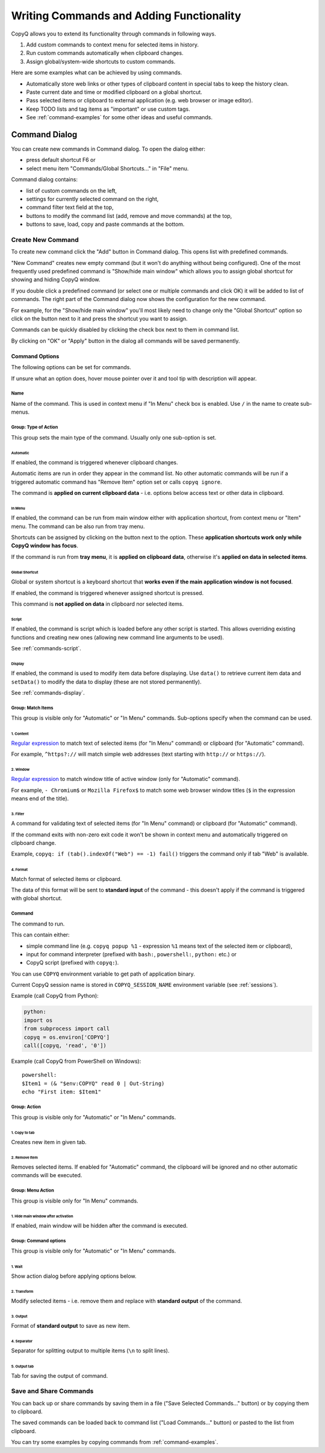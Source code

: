 .. _writing-commands:

Writing Commands and Adding Functionality
=========================================

CopyQ allows you to extend its functionality through commands in
following ways.

1. Add custom commands to context menu for selected items in history.
2. Run custom commands automatically when clipboard changes.
3. Assign global/system-wide shortcuts to custom commands.

Here are some examples what can be achieved by using commands.

-  Automatically store web links or other types of clipboard content in
   special tabs to keep the history clean.
-  Paste current date and time or modified clipboard on a global
   shortcut.
-  Pass selected items or clipboard to external application (e.g. web
   browser or image editor).
-  Keep TODO lists and tag items as "important" or use custom tags.
-  See :ref:`command-examples` for some other ideas and useful commands.

Command Dialog
--------------

You can create new commands in Command dialog. To open the dialog
either:

- press default shortcut F6 or
- select menu item "Commands/Global Shortcuts..." in "File" menu.

Command dialog contains:

- list of custom commands on the left,
- settings for currently selected command on the right,
- command filter text field at the top,
- buttons to modify the command list (add, remove and move commands) at the top,
- buttons to save, load, copy and paste commands at the bottom.

Create New Command
~~~~~~~~~~~~~~~~~~

To create new command click the "Add" button in Command dialog. This
opens list with predefined commands.

"New Command" creates new empty command (but it won't do anything
without being configured). One of the most frequently used predefined
command is "Show/hide main window" which allows you to assign global
shortcut for showing and hiding CopyQ window.

If you double click a predefined command (or select one or multiple
commands and click OK) it will be added to list of commands. The right
part of the Command dialog now shows the configuration for the new
command.

For example, for the "Show/hide main window" you'll most likely need to
change only the "Global Shortcut" option so click on the button next to
it and press the shortcut you want to assign.

Commands can be quickly disabled by clicking the check box next to them
in command list.

By clicking on "OK" or "Apply" button in the dialog all commands will be
saved permanently.

Command Options
^^^^^^^^^^^^^^^

The following options can be set for commands.

If unsure what an option does, hover mouse pointer over it and tool tip
with description will appear.

Name
''''

Name of the command. This is used in context menu if "In Menu" check box
is enabled. Use ``/`` in the name to create sub-menus.

Group: Type of Action
'''''''''''''''''''''

This group sets the main type of the command. Usually only one
sub-option is set.

Automatic
"""""""""

If enabled, the command is triggered whenever clipboard changes.

Automatic items are run in order they appear in the command list. No
other automatic commands will be run if a triggered automatic command
has "Remove Item" option set or calls ``copyq ignore``.

The command is **applied on current clipboard data** - i.e. options
below access text or other data in clipboard.

In Menu
"""""""

If enabled, the command can be run from main window either with
application shortcut, from context menu or "Item" menu. The command can
be also run from tray menu.

Shortcuts can be assigned by clicking on the button next to the option.
These **application shortcuts work only while CopyQ window has focus**.

If the command is run from **tray menu**, it is **applied on clipboard
data**, otherwise it's **applied on data in selected items**.

Global Shortcut
"""""""""""""""

Global or system shortcut is a keyboard shortcut that **works even if the main
application window is not focused**.

If enabled, the command is triggered whenever assigned shortcut is pressed.

This command is **not applied on data** in clipboard nor selected items.

.. _command-dialog-script:

Script
""""""

If enabled, the command is script which is loaded before any other script is
started. This allows overriding existing functions and creating new ones
(allowing new command line arguments to be used).

See :ref:`commands-script`.

.. _command-dialog-display:

Display
"""""""

If enabled, the command is used to modify item data before displaying. Use
``data()`` to retrieve current item data and ``setData()`` to modify the data
to display (these are not stored permanently).

See :ref:`commands-display`.

Group: Match Items
''''''''''''''''''

This group is visible only for "Automatic" or "In Menu" commands.
Sub-options specify when the command can be used.

1. Content
""""""""""

`Regular expression <https://doc.qt.io/qt-4.8/qregexp.html#introduction>`__
to match text of selected items (for "In Menu" command) or clipboard
(for "Automatic" command).

For example, ``^https?://`` will match simple web addresses (text
starting with ``http://`` or ``https://``).

2. Window
"""""""""

`Regular expression <https://doc.qt.io/qt-4.8/qregexp.html#introduction>`__
to match window title of active window (only for "Automatic" command).

For example, ``- Chromium$`` or ``Mozilla Firefox$`` to match some web
browser window titles (``$`` in the expression means end of the title).

3. Filter
"""""""""

A command for validating text of selected items (for "In Menu" command)
or clipboard (for "Automatic" command).

If the command exits with non-zero exit code it won't be shown in
context menu and automatically triggered on clipboard change.

Example, ``copyq: if (tab().indexOf("Web") == -1) fail()`` triggers the
command only if tab "Web" is available.

4. Format
"""""""""

Match format of selected items or clipboard.

The data of this format will be sent to **standard input** of the
command - this doesn't apply if the command is triggered with global
shortcut.

Command
'''''''

The command to run.

This can contain either:

- simple command line (e.g. ``copyq popup %1`` - expression ``%1`` means text of the selected item or clipboard),
- input for command interpreter (prefixed with ``bash:``, ``powershell:``, ``python:`` etc.) or
- CopyQ script (prefixed with ``copyq:``).

You can use ``COPYQ`` environment variable to get path of application
binary.

Current CopyQ session name is stored in ``COPYQ_SESSION_NAME``
environment variable (see :ref:`sessions`).

Example (call CopyQ from Python):

.. code-block:: python

    python:
    import os
    from subprocess import call
    copyq = os.environ['COPYQ']
    call([copyq, 'read', '0'])

Example (call CopyQ from PowerShell on Windows):

::

    powershell:
    $Item1 = (& "$env:COPYQ" read 0 | Out-String)
    echo "First item: $Item1"

Group: Action
'''''''''''''

This group is visible only for "Automatic" or "In Menu" commands.

1. Copy to tab
""""""""""""""

Creates new item in given tab.

2. Remove Item
""""""""""""""

Removes selected items. If enabled for "Automatic" command, the
clipboard will be ignored and no other automatic commands will be
executed.

Group: Menu Action
''''''''''''''''''

This group is visible only for "In Menu" commands.

1. Hide main window after activation
""""""""""""""""""""""""""""""""""""

If enabled, main window will be hidden after the command is executed.

Group: Command options
''''''''''''''''''''''

This group is visible only for "Automatic" or "In Menu" commands.

1. Wait
"""""""

Show action dialog before applying options below.

2. Transform
""""""""""""

Modify selected items - i.e. remove them and replace with **standard
output** of the command.

3. Output
"""""""""

Format of **standard output** to save as new item.

4. Separator
""""""""""""

Separator for splitting output to multiple items (``\n`` to split
lines).

5. Output tab
"""""""""""""

Tab for saving the output of command.

Save and Share Commands
~~~~~~~~~~~~~~~~~~~~~~~

You can back up or share commands by saving them in a file ("Save
Selected Commands..." button) or by copying them to clipboard.

The saved commands can be loaded back to command list ("Load
Commands..." button) or pasted to the list from clipboard.

You can try some examples by copying commands from :ref:`command-examples`.
